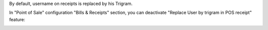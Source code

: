 By default, username on receipts is replaced by his Trigram.

In "Point of Sale" configuration "Bills & Receipts" section, you can deactivate "Replace User by trigram in POS receipt" feature:
  .. image:: ../static/img/pos_config.png
